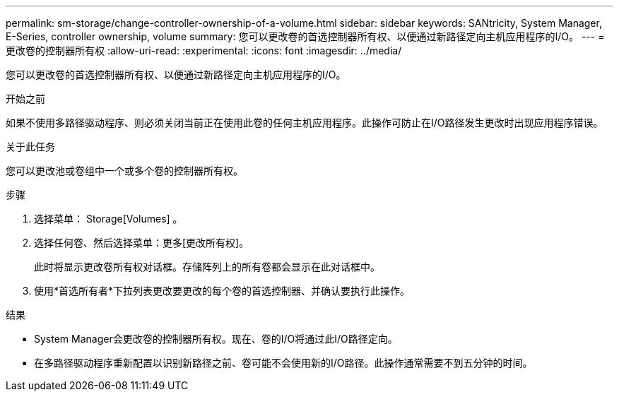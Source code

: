 ---
permalink: sm-storage/change-controller-ownership-of-a-volume.html 
sidebar: sidebar 
keywords: SANtricity, System Manager, E-Series, controller ownership, volume 
summary: 您可以更改卷的首选控制器所有权、以便通过新路径定向主机应用程序的I/O。 
---
= 更改卷的控制器所有权
:allow-uri-read: 
:experimental: 
:icons: font
:imagesdir: ../media/


[role="lead"]
您可以更改卷的首选控制器所有权、以便通过新路径定向主机应用程序的I/O。

.开始之前
如果不使用多路径驱动程序、则必须关闭当前正在使用此卷的任何主机应用程序。此操作可防止在I/O路径发生更改时出现应用程序错误。

.关于此任务
您可以更改池或卷组中一个或多个卷的控制器所有权。

.步骤
. 选择菜单： Storage[Volumes] 。
. 选择任何卷、然后选择菜单：更多[更改所有权]。
+
此时将显示更改卷所有权对话框。存储阵列上的所有卷都会显示在此对话框中。

. 使用*首选所有者*下拉列表更改要更改的每个卷的首选控制器、并确认要执行此操作。


.结果
* System Manager会更改卷的控制器所有权。现在、卷的I/O将通过此I/O路径定向。
* 在多路径驱动程序重新配置以识别新路径之前、卷可能不会使用新的I/O路径。此操作通常需要不到五分钟的时间。

